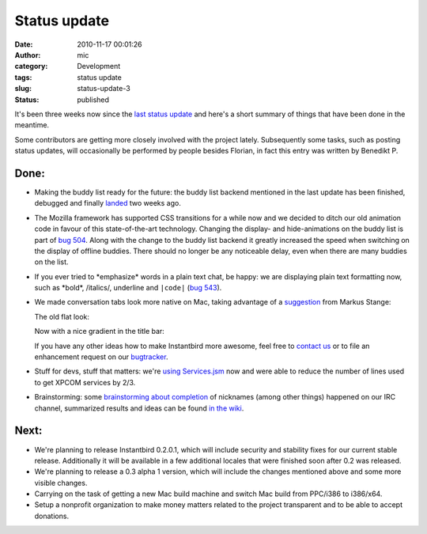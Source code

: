 Status update
#############
:date: 2010-11-17 00:01:26
:author: mic
:category: Development
:tags: status update
:slug: status-update-3
:status: published

It's been three weeks now since the `last status update`_ and
here's a short summary of things that have been done in the meantime.

Some contributors are getting more closely involved with the project
lately. Subsequently some tasks, such as posting status updates, will
occasionally be performed by people besides Florian, in fact this entry
was written by Benedikt P.

Done:
-----

-  Making the buddy list ready for the future: the buddy list backend
   mentioned in the last update has been finished, debugged and finally
   `landed <https://hg.instantbird.org/instantbird/rev/bf56c9f22e75>`__
   two weeks ago.
-  The Mozilla framework has supported CSS transitions for a while now
   and we decided to ditch our old animation code in favour of this
   state-of-the-art technology. Changing the display- and
   hide-animations on the buddy list is part of `bug
   504 <https://bugzilla.instantbird.org/show_bug.cgi?id=504>`__. Along
   with the change to the buddy list backend it greatly increased the
   speed when switching on the display of offline buddies. There should
   no longer be any noticeable delay, even when there are many buddies
   on the list.
-  If you ever tried to \*emphasize\* words in a plain text chat, be
   happy: we are displaying plain text formatting now, such as \*bold\*,
   /italics/, underline and ``|code|`` (`bug
   543 <https://bugzilla.instantbird.org/show_bug.cgi?id=543>`__).
-  We made conversation tabs look more native on Mac, taking advantage
   of a `suggestion`_ from Markus Stange:

   The old flat look:

   |Cropped screenshot of the old look of the unified toolbar on Mac|

   Now with a nice gradient in the title bar:

   |Cropped screenshot of the new look of the unified toolbar on Mac|

   If you have any other ideas how to make Instantbird more awesome,
   feel free to `contact us <irc://irc.mozilla.org/#instantbird>`__ or
   to file an enhancement request on our
   `bugtracker <https://bugzilla.instantbird.org/>`__.
-  Stuff for devs, stuff that matters: we're `using
   Services.jsm <https://hg.instantbird.org/instantbird/rev/2a42fc158bfd>`__
   now and were able to reduce the number of lines used to get XPCOM
   services by 2/3.
-  Brainstorming: some `brainstorming about
   completion <http://log.bezut.info/instantbird/101110/#m162>`__ of
   nicknames (among other things) happened on our IRC channel,
   summarized results and ideas can be found `in the
   wiki <https://wiki.instantbird.org/Brainstorm:completion>`__.

Next:
-----

-  We're planning to release Instantbird 0.2.0.1, which will include
   security and stability fixes for our current stable release.
   Additionally it will be available in a few additional locales that
   were finished soon after 0.2 was released.
-  We're planning to release a 0.3 alpha 1 version, which will include
   the changes mentioned above and some more visible changes.
-  Carrying on the task of getting a new Mac build machine and switch
   Mac build from PPC/i386 to i386/x64.
-  Setup a nonprofit organization to make money matters related to the
   project transparent and to be able to accept donations.

.. _last status update: {filename}/articles/status-update-2.rst
.. _suggestion: {filename}/articles/tabs.rst

.. |Cropped screenshot of the old look of the unified toolbar on Mac| image:: {static}/images/tabs8-macosxactiveinactive.png
.. |Cropped screenshot of the new look of the unified toolbar on Mac| image:: {static}/images/tabs8-macosxactiveinactive-trunk.png
